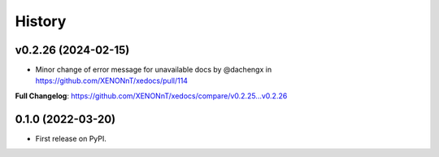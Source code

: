 =======
History
=======

v0.2.26 (2024-02-15)
------------------
* Minor change of error message for unavailable docs by @dachengx in https://github.com/XENONnT/xedocs/pull/114


**Full Changelog**: https://github.com/XENONnT/xedocs/compare/v0.2.25...v0.2.26

0.1.0 (2022-03-20)
------------------

* First release on PyPI.
